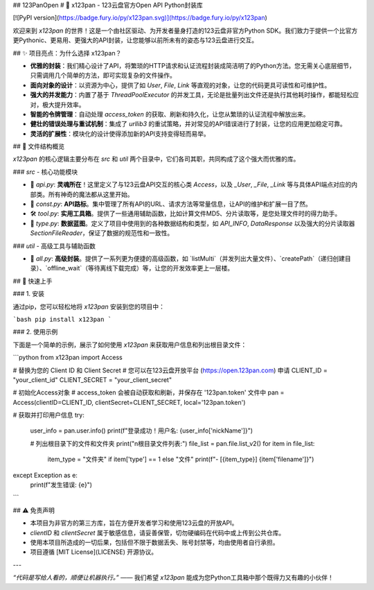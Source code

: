 ## 123PanOpen
# 🚀 x123pan - 123云盘官方Open API Python封装库

[![PyPI version](https://badge.fury.io/py/x123pan.svg)](https://badge.fury.io/py/x123pan)

欢迎来到 `x123pan` 的世界！这是一个由社区驱动、为开发者量身打造的123云盘非官方Python SDK。我们致力于提供一个比官方更Pythonic、更易用、更强大的API封装，让您能够以前所未有的姿态与123云盘进行交互。

## ✨ 项目亮点：为什么选择 x123pan？

- **优雅的封装**：我们精心设计了API，将繁琐的HTTP请求和认证流程封装成简洁明了的Python方法。您无需关心底层细节，只需调用几个简单的方法，即可实现复杂的文件操作。
- **面向对象的设计**：以资源为中心，提供了如 `User`, `File`, `Link` 等直观的对象，让您的代码更具可读性和可维护性。
- **强大的并发能力**：内置了基于 `ThreadPoolExecutor` 的并发工具，无论是批量列出文件还是执行其他耗时操作，都能轻松应对，极大提升效率。
- **智能的令牌管理**：自动处理 `access_token` 的获取、刷新和持久化，让您从繁琐的认证流程中解放出来。
- **健壮的错误处理与重试机制**：集成了 `urllib3` 的重试策略，并对常见的API错误进行了封装，让您的应用更加稳定可靠。
- **灵活的扩展性**：模块化的设计使得添加新的API支持变得轻而易举。

## 📂 文件结构概览

`x123pan` 的核心逻辑主要分布在 `src` 和 `util` 两个目录中，它们各司其职，共同构成了这个强大而优雅的库。

### `src` - 核心功能模块

- 📜 `api.py`: **灵魂所在**！这里定义了与123云盘API交互的核心类 `Access`，以及 `_User`, `_File`, `_Link` 等与具体API端点对应的内部类。所有神奇的魔法都从这里开始。
- 📌 `const.py`: **API路标**。集中管理了所有API的URL、请求方法等常量信息，让API的维护和扩展一目了然。
- 🛠️ `tool.py`: **实用工具箱**。提供了一些通用辅助函数，比如计算文件MD5、分片读取等，是您处理文件时的得力助手。
- 🧬 `type.py`: **数据蓝图**。定义了项目中使用到的各种数据结构和类型，如 `API_INFO`, `DataResponse` 以及强大的分片读取器 `SectionFileReader`，保证了数据的规范性和一致性。

### `util` - 高级工具与辅助函数

- 🧰 `all.py`: **高级封装**。提供了一系列更为便捷的高级函数，如 `listMulti`（并发列出大量文件）、`createPath`（递归创建目录）、`offline_wait`（等待离线下载完成）等，让您的开发效率更上一层楼。

## 🚀 快速上手

### 1. 安装

通过pip，您可以轻松地将 `x123pan` 安装到您的项目中：

```bash
pip install x123pan
```

### 2. 使用示例

下面是一个简单的示例，展示了如何使用 `x123pan` 来获取用户信息和列出根目录文件：

```python
from x123pan import Access

# 替换为您的 Client ID 和 Client Secret
# 您可以在123云盘开放平台 (https://open.123pan.com) 申请
CLIENT_ID = "your_client_id"
CLIENT_SECRET = "your_client_secret"

# 初始化Access对象
# access_token 会被自动获取和刷新，并保存在 '123pan.token' 文件中
pan = Access(clientID=CLIENT_ID, clientSecret=CLIENT_SECRET, local='123pan.token')

# 获取并打印用户信息
try:
    user_info = pan.user.info()
    print(f"登录成功！用户名: {user_info['nickName']}")

    # 列出根目录下的文件和文件夹
    print("\n根目录文件列表:")
    file_list = pan.file.list_v2()
    for item in file_list:
        item_type = "文件夹" if item['type'] == 1 else "文件"
        print(f"- [{item_type}] {item['filename']}")

except Exception as e:
    print(f"发生错误: {e}")

```

## ⚠️ 免责声明

- 本项目为非官方的第三方库，旨在方便开发者学习和使用123云盘的开放API。
- `clientID` 和 `clientSecret` 属于敏感信息，请妥善保管，切勿硬编码在代码中或上传到公共仓库。
- 使用本项目所造成的一切后果，包括但不限于数据丢失、账号封禁等，均由使用者自行承担。
- 项目遵循 [MIT License](LICENSE) 开源协议。

---

*“代码是写给人看的，顺便让机器执行。”* —— 我们希望 `x123pan` 能成为您Python工具箱中那个既得力又有趣的小伙伴！